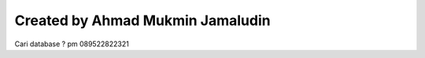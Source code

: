 #################################
Created by Ahmad Mukmin Jamaludin
#################################

Cari database ? pm 089522822321
